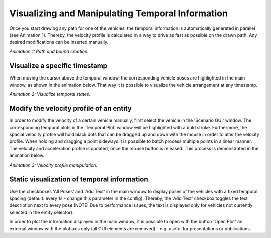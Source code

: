 =================================================
Visualizing and Manipulating Temporal Information
=================================================
Once you start drawing any path for one of the vehicles, the temporal information is automatically generated in
parallel (see Animation 1). Thereby, the velocity profile is calculated in a way to drive as fast as possible on the
drawn path. Any desired modifications can be inserted manually.

.. image:: ../../figures/BasicSetup.gif
  :width: 800
  :alt: Gif path and bound creation

*Animation 1: Path and bound creation.*


Visualize a specific timestamp
==============================
When moving the cursor above the temporal window, the corresponding vehicle poses are highlighted in the main window,
as shown in the animation below. That way it is possible to visualize the vehicle arrangement at any timestamp.

.. image:: ../../figures/VisualVelocity.gif
  :width: 800
  :alt: Gif temporal visualization

*Animation 2: Visualize temporal states.*


Modify the velocity profile of an entity
========================================
In order to modify the velocity of a certain vehicle manually, first select the vehicle in the 'Scenario GUI' window.
The corresponding temporal plots in the 'Temporal Plot' window will be highlighted with a bold stroke. Furthermore,
the spacial velocity profile will hold black dots that can be dragged up and down with the mouse in order to alter the
velocity profile. When holding and dragging a point sideways it is possible to batch process multiple points in a linear
manner. The velocity and acceleration profile is updated, once the mouse button is released. This process is
demonstrated in the animation below.

.. image:: ../../figures/EditVel.gif
  :width: 800
  :alt: Gif temporal visualization

*Animation 3: Velocity profile manipulation.*


Static visualization of temporal information
============================================
Use the checkboxes 'All Poses' and 'Add Text' in the main window to display poses of the vehicles with a fixed temporal
spacing (default: every 1s - change this parameter in the config). Thereby, the 'Add Text' checkbox toggles the text
description next to every pose (NOTE: Due to performance issues, the text is displayed only for vehicles not currently
selected in the entity selector).

In order to plot the information displayed in the main window, it is possible to open with the button 'Open Plot' an
external window with the plot axis only (all GUI elements are removed) - e.g. useful for presentations or publications.

